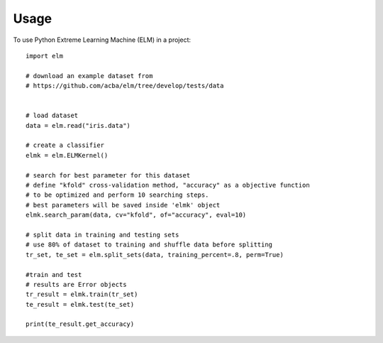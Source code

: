 =====
Usage
=====

To use Python Extreme Learning Machine (ELM) in a project::

    import elm

    # download an example dataset from
    # https://github.com/acba/elm/tree/develop/tests/data


    # load dataset
    data = elm.read("iris.data")

    # create a classifier
    elmk = elm.ELMKernel()

    # search for best parameter for this dataset
    # define "kfold" cross-validation method, "accuracy" as a objective function
    # to be optimized and perform 10 searching steps.
    # best parameters will be saved inside 'elmk' object
    elmk.search_param(data, cv="kfold", of="accuracy", eval=10)

    # split data in training and testing sets
    # use 80% of dataset to training and shuffle data before splitting
    tr_set, te_set = elm.split_sets(data, training_percent=.8, perm=True)

    #train and test
    # results are Error objects
    tr_result = elmk.train(tr_set)
    te_result = elmk.test(te_set)

    print(te_result.get_accuracy)
